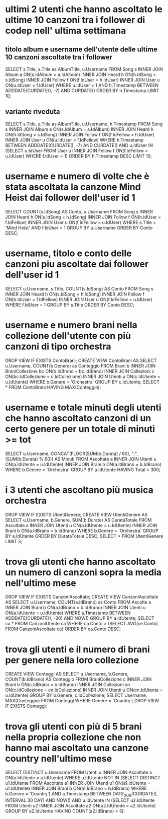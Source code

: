 * ultimi 2 utenti che hanno ascoltato le ultime 10 canzoni tra i follower di codep nell' ultima settimana
** titolo album e username dell'utente delle ultime 10 canzoni ascoltate tra i follower
SELECT s.Title, a.Title as AlbumTitle, u.Username
FROM Song s INNER JOIN Album a ON(s.IdAlbum = a.IdAlbum)
			INNER JOIN Heard h ON(h.IdSong = s.IdSong)
			INNER JOIN Follow f ON(f.IdUser = h.IdUser)
			INNER JOIN User u ON(u.IdUser = f.IdUser)
WHERE u.IdUser = 1
AND h.Timestamp BETWEEN ADDDATE(CURDATE(), -7) AND CURDATE()
ORDER BY h.Timestamp LIMIT 10;

** variante riveduta
SELECT s.Title, a.Title as AlbumTitle, u.Username, h.Timestamp
FROM Song s INNER JOIN Album a ON(s.IdAlbum = a.IdAlbum)
			INNER JOIN Heard h ON(h.IdSong = s.IdSong)
			INNER JOIN Follow f ON(f.IdFellow = h.IdUser)
			INNER JOIN User u ON(u.IdUser = f.IdFellow)
WHERE h.Timestamp BETWEEN ADDDATE(CURDATE(), -7) AND CURDATE()
	AND u.IdUser IN (SELECT u.IdUser FROM User u INNER JOIN Follow f ON(f.IdFellow = u.IdUser) WHERE f.IdUser = 1)
	ORDER BY h.Timestamp DESC LIMIT 10;
* username e numero di volte che è stata ascoltata la canzone Mind Heist dai follower dell'user id 1
SELECT COUNT(s.IdSong) AS Conto, u.Username 
FROM Song s INNER JOIN Heard h ON(s.IdSong = h.IdSong) 
            INNER JOIN Follow f ON(h.IdUser = f.IdFellow)
            INNER JOIN User u ON(f.IdFellow = u.IdUser) 
WHERE s.Title = 'Mind Heist' AND f.IdUser = 1 GROUP BY u.Username ORDER BY Conto DESC;
* username, titolo e conto delle canzoni piu ascoltate dai follower dell'user id 1
SELECT u.Username, s.Title, COUNT(s.IdSong) AS Conto 
FROM Song s INNER JOIN Heard h ON(s.IdSong = h.IdSong) 
            INNER JOIN Follow f ON(h.IdUser = f.IdFellow)
            INNER JOIN User u ON(f.IdFellow = u.IdUser) 
WHERE f.IdUser = 1 GROUP BY s.Title ORDER BY Conto DESC;

* username e numero brani nella collezione dell'utente con più canzoni di tipo orchestra
DROP VIEW IF EXISTS ContoBrani;
CREATE VIEW ContoBrani AS
SELECT u.Username, COUNT(b.Genere) as Conteggio
FROM Brani b INNER JOIN BraniCollezione bc ON(b.IdBrano = bc.IdBrano)
             INNER JOIN Collezioni c ON(bc.IdCollezione = c.IdCollezione)
             INNER JOIN Utenti u ON(c.IdUtente = u.IdUtente)
WHERE b.Genere = 'Orchestra' GROUP BY c.IdUtente;
SELECT * FROM ContoBrani HAVING MAX(Conteggio);
* username e totale minuti degli utenti che hanno ascoltato canzoni di un certo genere per un totale di minuti >= tot
SELECT u.Username, CONCAT(FLOOR(SUM(b.Durata) / 60), ":", (SUM(b.Durata) % 60)) AS Minuti
FROM Ascoltate a INNER JOIN Utenti u ON(a.IdUtente = u.IdUtente)
                 INNER JOIN Brani b ON(a.IdBrano = b.IdBrano)
WHERE b.Genere = 'Orchestra' GROUP BY a.IdUtente HAVING Total > 300;
* i 3 utenti che ascoltano più musica orchestra
DROP VIEW IF EXISTS UtentiGenere;
CREATE VIEW UtentiGenere AS
SELECT u.Username, b.Genere, SUM(b.Durata) AS DurataTotale
FROM Ascoltate a INNER JOIN Utenti u ON(a.IdUtente = u.IdUtente)
                 INNER JOIN Brani b ON(a.IdBrano = b.IdBrano)
WHERE b.Genere = 'Orchestra' GROUP BY a.IdUtente ORDER BY DurataTotale DESC;
SELECT * FROM UtentiGenere LIMIT 3;
* trova gli utenti che hanno ascoltato un numero di canzoni sopra la media nell'ultimo mese
DROP VIEW IF EXISTS CanzoniAscoltate;
CREATE VIEW CanzoniAscoltate AS
SELECT u.Username, COUNT(a.IdBrano) as Conto
FROM Ascolte a INNER JOIN Brani b ON(a.IdBrano = b.IdBrano)
               INNER JOIN Utenti u ON(a.IdUtente = u.IdUtente)
WHERE a.Timestamp BETWEEN ADDDATE(CURDATE(), -30) AND NOW()
GROUP BY a.IdUtente;
SELECT ca.* 
FROM CanzoniUtente ca 
WHERE ca.Conto > (SELECT AVG(ce.Conto) FROM CanzoniAscoltate ce) ORDER BY ca.Conto DESC;
* trova gli utenti e il numero di brani per genere nella loro collezione
CREATE VIEW Conteggi AS
SELECT u.Username, b.Genere, COUNT(b.IdBrano) AS Conteggio 
FROM BraniCollezione c INNER JOIN Brani b ON(c.IdBrano = b.IdBrano) 
                       INNER JOIN Collezioni cn ON(c.IdCollezione = cn.IdCollezione)
                       INNER JOIN Utenti u ON(cn.IdUtente = u.IdUtente)
GROUP BY b.Genere, c.IdCollezione;
SELECT Username, MAX(Conteggio) 
FROM Conteggi
WHERE Genere = 'Country';
DROP VIEW IF EXISTS Conteggi;
* trova gli utenti con più di 5 brani nella propria collezione che non hanno mai ascoltato una canzone country nell'ultimo mese
SELECT DISTINCT u.Username
FROM Utenti u INNER JOIN Ascoltate a ON(u.IdUtente = a.IdUtente)
WHERE u.IdUtente NOT IN (SELECT DISTINCT u1.IdUtente 
                         FROM Ascoltate a1 INNER JOIN Utenti u1 ON(a1.IdUtente = u1.IdUtente)
                                           INNER JOIN Brani b ON(a1.IdBrano = b.IdBrano)
                         WHERE b.Genere = 'Country')
AND a.Timestamp BETWEEN DATE_SUB(CURDATE(), INTERVAL 30 DAY) AND NOW()
AND u.IdUtente IN (SELECT u2.IdUtente 
                   FROM Utenti u2 INNER JOIN Ascoltate a2 ON(u2.IdUtente = a2.IdUtente)
                   GROUP BY a2.IdUtente 
                   HAVING COUNT(a2.IdBrano) > 5);
